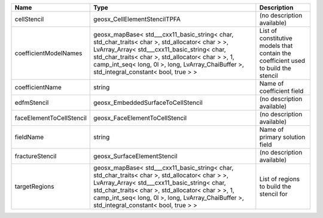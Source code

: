 

======================== ================================================================================================================================================================================================================================================================================================ ================================================================================== 
Name                     Type                                                                                                                                                                                                                                                                                             Description                                                                        
======================== ================================================================================================================================================================================================================================================================================================ ================================================================================== 
cellStencil              geosx_CellElementStencilTPFA                                                                                                                                                                                                                                                                     (no description available)                                                         
coefficientModelNames    geosx_mapBase< std___cxx11_basic_string< char, std_char_traits< char >, std_allocator< char > >, LvArray_Array< std___cxx11_basic_string< char, std_char_traits< char >, std_allocator< char > >, 1, camp_int_seq< long, 0l >, long, LvArray_ChaiBuffer >, std_integral_constant< bool, true > > List of constitutive models that contain the coefficient used to build the stencil 
coefficientName          string                                                                                                                                                                                                                                                                                           Name of coefficient field                                                          
edfmStencil              geosx_EmbeddedSurfaceToCellStencil                                                                                                                                                                                                                                                               (no description available)                                                         
faceElementToCellStencil geosx_FaceElementToCellStencil                                                                                                                                                                                                                                                                   (no description available)                                                         
fieldName                string                                                                                                                                                                                                                                                                                           Name of primary solution field                                                     
fractureStencil          geosx_SurfaceElementStencil                                                                                                                                                                                                                                                                      (no description available)                                                         
targetRegions            geosx_mapBase< std___cxx11_basic_string< char, std_char_traits< char >, std_allocator< char > >, LvArray_Array< std___cxx11_basic_string< char, std_char_traits< char >, std_allocator< char > >, 1, camp_int_seq< long, 0l >, long, LvArray_ChaiBuffer >, std_integral_constant< bool, true > > List of regions to build the stencil for                                           
======================== ================================================================================================================================================================================================================================================================================================ ================================================================================== 


